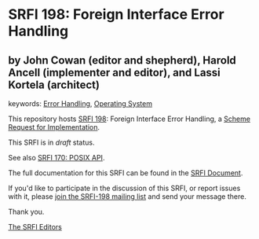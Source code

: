 * SRFI 198: Foreign Interface Error Handling

** by John Cowan (editor and shepherd), Harold Ancell (implementer and editor), and Lassi Kortela (architect)



keywords: [[https://srfi.schemers.org/?keywords=error-handling][Error Handling]], [[https://srfi.schemers.org/?keywords=operating-system][Operating System]]

This repository hosts [[https://srfi.schemers.org/srfi-198/][SRFI 198]]: Foreign Interface Error Handling, a [[https://srfi.schemers.org/][Scheme Request for Implementation]].

This SRFI is in /draft/ status.

See also [[https://srfi.schemers.org/srfi-170/][SRFI 170: POSIX API]].

The full documentation for this SRFI can be found in the [[https://srfi.schemers.org/srfi-198/srfi-198.html][SRFI Document]].

If you'd like to participate in the discussion of this SRFI, or report issues with it, please [[https://srfi.schemers.org/srfi-198/][join the SRFI-198 mailing list]] and send your message there.

Thank you.


[[mailto:srfi-editors@srfi.schemers.org][The SRFI Editors]]
